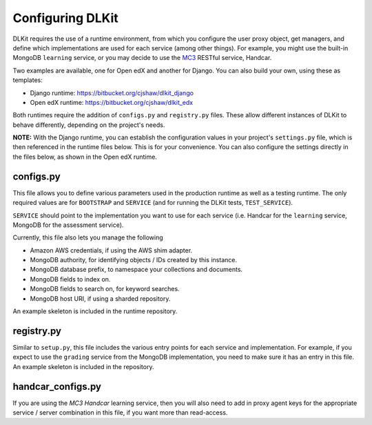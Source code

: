 Configuring DLKit
=================

DLKit requires the use of a runtime environment, from which you
configure the user proxy object, get managers, and define which
implementations are used for each service (among other things).
For example, you might use the built-in MongoDB ``learning``
service, or you may decide to use the MC3_ RESTful service,
Handcar.

.. _MC3: http://mc3.mit.edu

Two examples are available, one for Open edX and another for Django. You
can also build your own, using these as templates:

* Django runtime: https://bitbucket.org/cjshaw/dlkit_django
* Open edX runtime: https://bitbucket.org/cjshaw/dlkit_edx

Both runtimes require the addition of ``configs.py`` and
``registry.py`` files. These allow different instances of
DLKit to behave differently, depending on the project's needs.

**NOTE:** With the Django runtime, you can establish the configuration
values in your project's ``settings.py`` file, which is then referenced
in the runtime files below. This is for your convenience. You can
also configure the settings directly in the files below, as shown
in the Open edX runtime.

.. _runtime-config:

configs.py
----------

This file allows you to define various parameters used in the production
runtime as well as a testing runtime. The only required values are for
``BOOTSTRAP`` and ``SERVICE`` (and for running the DLKit tests,
``TEST_SERVICE``).

``SERVICE`` should point to the implementation you want to use for each
service (i.e. Handcar for the ``learning`` service, MongoDB for the
assessment service).

Currently, this file also lets you manage the following

* Amazon AWS credentials, if using the AWS shim adapter.
* MongoDB authority, for identifying objects / IDs created by this instance.
* MongoDB database prefix, to namespace your collections and documents.
* MongoDB fields to index on.
* MongoDB fields to search on, for keyword searches.
* MongoDB host URI, if using a sharded repository.

An example skeleton is included in the runtime repository.

registry.py
-----------

Similar to ``setup.py``, this file includes the various entry points
for each service and implementation. For example, if you expect to use the ``grading``
service from the MongoDB implementation, you need to make sure it has
an entry in this file. An example skeleton is included in the repository.


handcar_configs.py
------------------

If you are using the `MC3 Handcar` learning service, then you will also
need to add in proxy agent keys for the appropriate service / server combination
in this file, if you want more than read-access.

.. _MC3 Handcar: http://mc3.mit.edu
